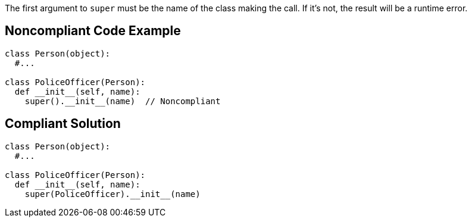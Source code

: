 The first argument to ``++super++`` must be the name of the class making the call. If it's not, the result will be a runtime error.

== Noncompliant Code Example

----
class Person(object):
  #...

class PoliceOfficer(Person):
  def __init__(self, name):
    super().__init__(name)  // Noncompliant
----

== Compliant Solution

----
class Person(object):
  #...

class PoliceOfficer(Person):
  def __init__(self, name):
    super(PoliceOfficer).__init__(name)
----
